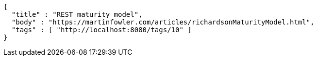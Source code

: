 [source,options="nowrap"]
----
{
  "title" : "REST maturity model",
  "body" : "https://martinfowler.com/articles/richardsonMaturityModel.html",
  "tags" : [ "http://localhost:8080/tags/10" ]
}
----